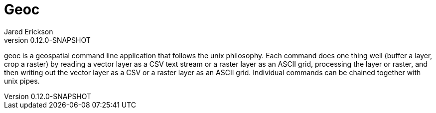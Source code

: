 = Geoc
Jared Erickson
v0.12.0-SNAPSHOT
:title-page:
:title-logo-image: image:geoc.png[pdfwidth=5.5in,align=center]
ifndef::imagesdir[:imagesdir: images]

geoc is a geospatial command line application that follows the unix philosophy. Each command does one thing well (buffer a layer, crop a raster) by reading a vector layer as a CSV text stream or a raster layer as an ASCII grid, processing the layer or raster, and then writing out the vector layer as a CSV or a raster layer as an ASCII grid. Individual commands can be chained together with unix pipes.